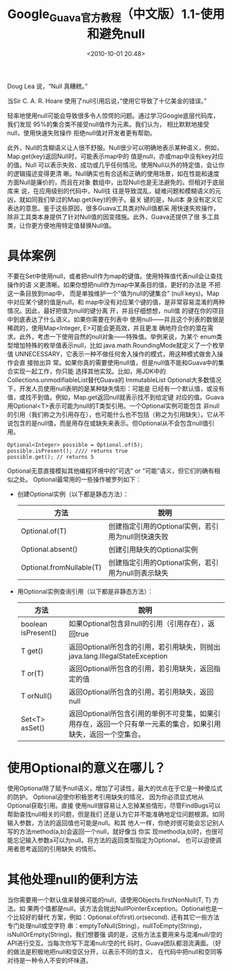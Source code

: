 # -*- org -*-
# -*- encoding: utf-8 -*-
#+TITLE: Google_Guava官方教程（中文版）1.1-使用和避免null
#+FILETAGS: reprint
#+date: <2010-10-01 20:48>
#+OPTIONS: ^:nil num:nil toc:t


Doug Lea 说，“Null 真糟糕。”

当Sir C. A. R. Hoare 使用了null引用后说，”使用它导致了十亿美金的错误。”

轻率地使用null可能会导致很多令人惊愕的问题。通过学习Google底层代码库，我们发现
95%的集合类不接受null值作为元素。我们认为， 相比默默地接受null，使用快速失败操作
拒绝null值对开发者更有帮助。

此外，Null的含糊语义让人很不舒服。Null很少可以明确地表示某种语义，例如，
Map.get(key)返回Null时，可能表示map中的 值是null，亦或map中没有key对应的值。Null
可以表示失败、成功或几乎任何情况。使用Null以外的特定值，会让你的逻辑描述变得更清
晰。Null确实也有合适和正确的使用场景，如在性能和速度方面Null是廉价的，而且在对象
数组中，出现Null也是无法避免的。但相对于底层库来 说，在应用级别的代码中，Null往
往是导致混乱，疑难问题和模糊语义的元凶，就如同我们举过的Map.get(key)的例子。最关
键的是，Null本 身没有定义它表达的意思。鉴于这些原因，很多Guava工具类对Null值都采
用快速失败操作，除非工具类本身提供了针对Null值的因变措施。此外，Guava还提供了很
多工具类，让你更方便地用特定值替换Null值。

* 具体案例

不要在Set中使用null，或者把null作为map的键值。使用特殊值代表null会让查找操作的语
义更清晰。如果你想把null作为map中某条目的值，更好的办法是 不把这一条目放到map中，
而是单独维护一个”值为null的键集合” (null keys)。Map 中对应某个键的值是null，和
map中没有对应某个键的值，是非常容易混淆的两种情况。因此，最好把值为null的键分离
开，并且仔细想想，null值 的键在你的项目中到底表达了什么语义。如果你需要在列表中
使用null——并且这个列表的数据是稀疏的，使用Map<Integer, E>可能会更高效，并且更准
确地符合你的潜在需求。此外，考虑一下使用自然的null对象——特殊值。举例来说，为某个
enum类型增加特殊的枚举值表示null，比如 java.math.RoundingMode就定义了一个枚举值
UNNECESSARY，它表示一种不做任何舍入操作的模式，用这种模式做舍入操作会直 接抛出异
常。如果你真的需要使用null值，但是null值不能和Guava中的集合实现一起工作，你只能
选择其他实现。比如，用JDK中的Collections.unmodifiableList替代Guava的
ImmutableList Optional大多数情况下，开发人员使用null表明的是某种缺失情形：可能是
已经有一个默认值，或没有值，或找不到值。例如，Map.get返回null就表示找不到给定键
对应的值。Guava用Optional<T>表示可能为null的T类型引用。一个Optional实例可能包含
非null的引用（我们称之为引用存在），也可能什么也不包括（称之为引用缺失）。它从不
说包含的是null值，而是用存在或缺失来表示。但Optional从不会包含null值引用。

#+BEGIN_EXAMPLE
Optional<Integer> possible = Optional.of(5);
possible.isPresent(); //// returns true
possible.get(); // returns 5
#+END_EXAMPLE

Optional无意直接模拟其他编程环境中的”可选” or “可能”语义，但它们的确有相似之处。
Optional最常用的一些操作被罗列如下：

- 创建Optional实例（以下都是静态方法）：
  | 方法                     | 說明                                               |
  |--------------------------+----------------------------------------------------|
  | Optional.of(T)           | 创建指定引用的Optional实例，若引用为null则快速失败 |
  | Optional.absent()        | 创建引用缺失的Optional实例                         |
  | Optional.fromNullable(T) | 创建指定引用的Optional实例，若引用为null则表示缺失 |

- 用Optional实例查询引用（以下都是非静态方法）：
  | 方法                | 說明                                                                                                           |
  |---------------------+----------------------------------------------------------------------------------------------------------------|
  | boolean isPresent() | 如果Optional包含非null的引用（引用存在），返回true                                                             |
  | T get()             | 返回Optional所包含的引用，若引用缺失，则抛出java.lang.IllegalStateException                                    |
  | T or(T)             | 返回Optional所包含的引用，若引用缺失，返回指定的值                                                             |
  | T orNull()          | 返回Optional所包含的引用，若引用缺失，返回null                                                                 |
  | Set<T> asSet()      | 返回Optional所包含引用的单例不可变集，如果引用存在，返回一个只有单一元素的集合，如果引用缺失，返回一个空集合。 |

* 使用Optional的意义在哪儿？

使用Optional除了赋予null语义，增加了可读性，最大的优点在于它是一种傻瓜式的防护。
Optional迫使你积极思考引用缺失的情况， 因为你必须显式地从Optional获取引用。直接
使用null很容易让人忘掉某些情形，尽管FindBugs可以帮助查找null相关的问题，但是我们
还是认为它并不能准确地定位问题根源。如同输入参数，方法的返回值也可能是null。和其
他人一样，你绝对很可能会忘记别人写的方法method(a,b)会返回一个null，就好像当 你实
现method(a,b)时，也很可能忘记输入参数a可以为null。将方法的返回类型指定为Optional，
也可以迫使调用者思考返回的引用缺失 的情形。

* 其他处理null的便利方法
当你需要用一个默认值来替换可能的null，请使用Objects.firstNonNull(T, T) 方法。如
果两个值都是null，该方法会抛出NullPointerException。Optional也是一个比较好的替代
方案，例如：Optional.of(first).or(second). 还有其它一些方法专门处理null或空字符
串：emptyToNull(String)，nullToEmpty(String)，isNullOrEmpty(String)。我们想要强
调的是，这些方法主要用来与混淆null/空的API进行交互。当每次你写下混淆null/空的代
码时，Guava团队都泪流满面。（好的做法是积极地把null和空区分开，以表示不同的含义，
在代码中把null和空同等对待是一种令人不安的坏味道。
